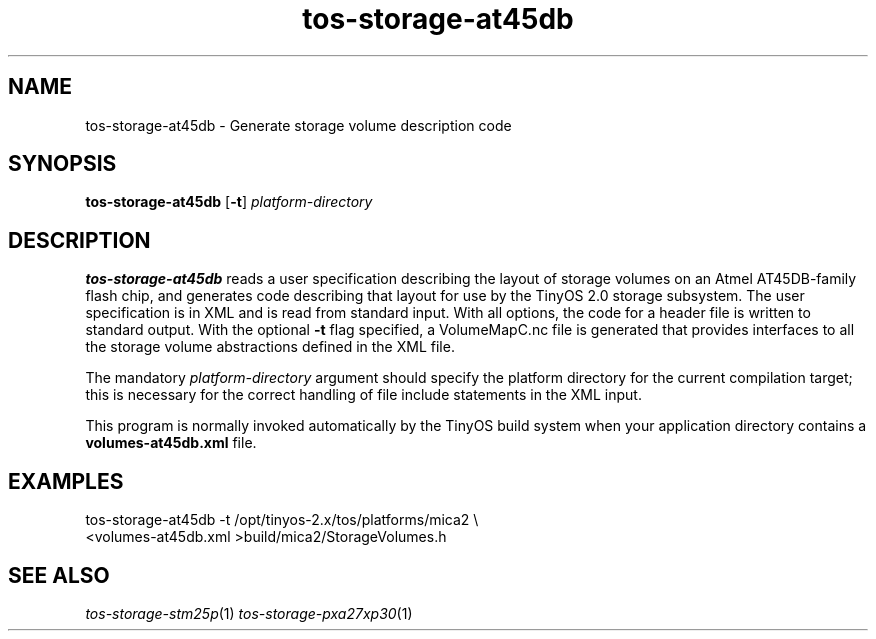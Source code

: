 .TH tos-storage-at45db 1 "Feb 3, 2006"
.LO 1
.SH NAME

tos-storage-at45db - Generate storage volume description code
.SH SYNOPSIS

\fBtos-storage-at45db\fR [\fB-t\fR] \fIplatform-directory\fR
.SH DESCRIPTION

\fBtos-storage-at45db\fR reads a user specification describing the layout
of storage volumes on an Atmel AT45DB-family flash chip, and generates code
describing that layout for use by the TinyOS 2.0 storage subsystem.  The
user specification is in XML and is read from standard input. With all options,
the code for a header file is written to standard output.  With the 
optional \fB-t\fR flag specified, a VolumeMapC.nc file is generated that provides 
interfaces to all the storage volume abstractions defined in the XML file.

The mandatory \fIplatform-directory\fR argument should specify the platform 
directory for the current compilation target; this is necessary for the correct 
handling of file include statements in the XML input.

This program is normally invoked automatically by the TinyOS build system
when your application directory contains a \fBvolumes-at45db.xml\fR file.
.SH EXAMPLES

  tos-storage-at45db -t /opt/tinyos-2.x/tos/platforms/mica2 \\
      <volumes-at45db.xml >build/mica2/StorageVolumes.h
.SH SEE ALSO

.IR tos-storage-stm25p (1) 
.IR tos-storage-pxa27xp30 (1)
